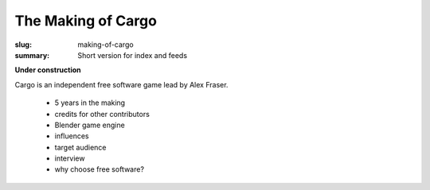 The Making of Cargo
###################

:slug: making-of-cargo
:summary: Short version for index and feeds

**Under construction**

Cargo is an independent free software game lead by Alex Fraser.

 * 5 years in the making
 * credits for other contributors
 * Blender game engine
 * influences
 * target audience
 * interview
 * why choose free software?
